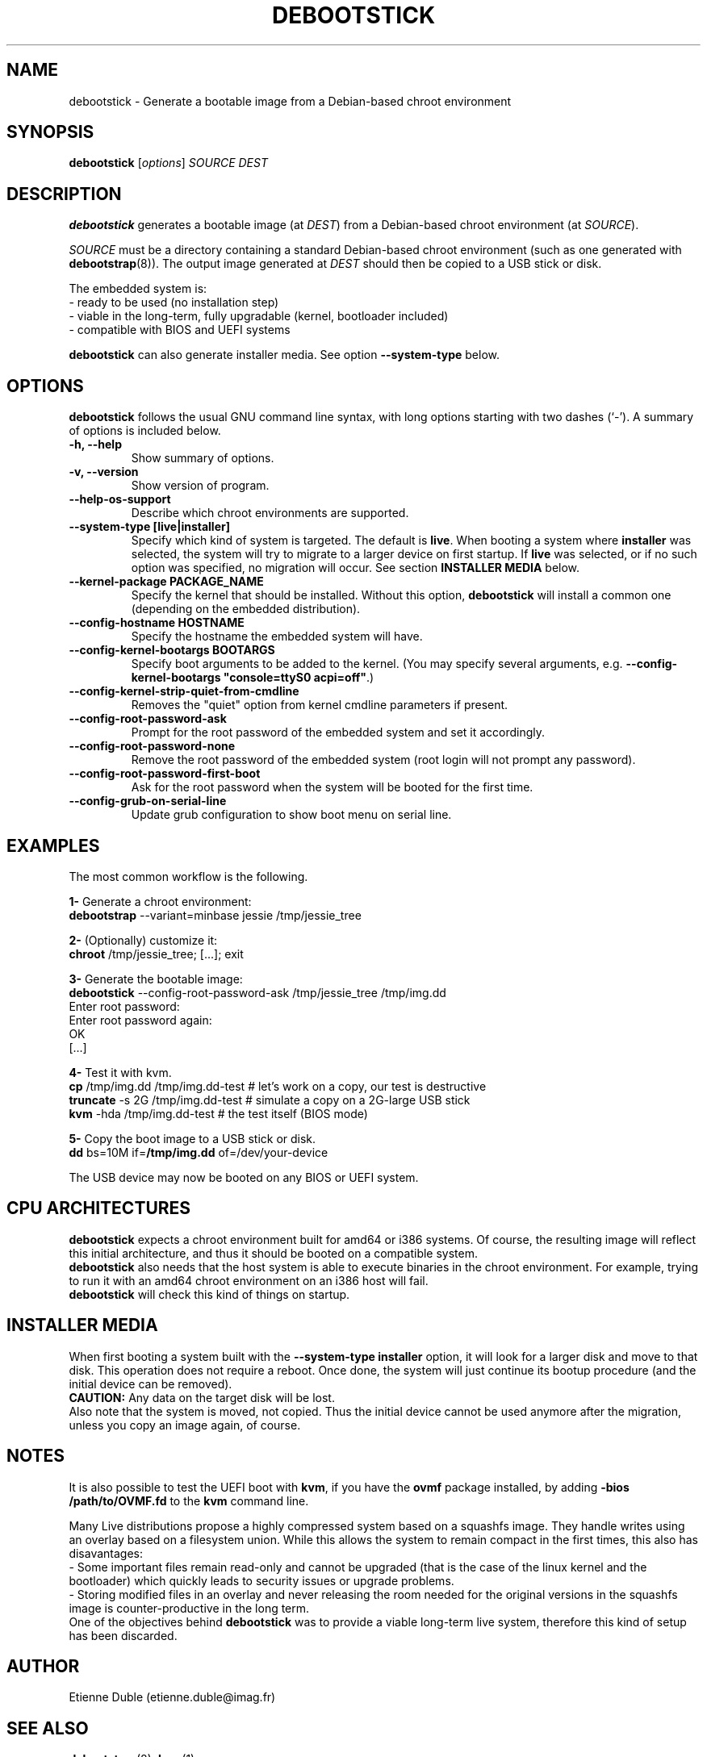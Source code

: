 .\" (C) Copyright 2015 Etienne Dublé <etienne.duble@imag.fr>,
.\"
.TH DEBOOTSTICK 8 "August 24, 2015"
.\" Please adjust this date whenever revising the manpage.

.SH NAME
debootstick \- Generate a bootable image from a Debian-based chroot environment

.SH SYNOPSIS
.B debootstick
.RI [ options ]
.I SOURCE DEST

.SH DESCRIPTION

.B debootstick
generates a bootable image (at \fIDEST\fP) from a Debian-based chroot environment (at \fISOURCE\fP).

.PP
\fISOURCE\fP must be a directory
containing a standard Debian-based chroot environment (such as one generated with
\fBdebootstrap\fP(8)).
The output image generated at \fIDEST\fP should then be copied
to a USB stick or disk.

.PP
The embedded system is:
.br
- ready to be used (no installation step)
.br
- viable in the long-term, fully upgradable (kernel, bootloader included)
.br
- compatible with BIOS and UEFI systems

.B debootstick
can also generate installer media. See option \fB\-\-system\-type\fP below.

.SH OPTIONS
.B debootstick
follows the usual GNU command line syntax, with long
options starting with two dashes (`\-').
A summary of options is included below.
.TP
.B \-h, \-\-help
Show summary of options.
.TP
.B \-v, \-\-version
Show version of program.
.TP
.B \-\-help\-os\-support
Describe which chroot environments are supported.
.TP
.B \-\-system\-type [live|installer]
Specify which kind of system is targeted. The default is \fBlive\fP.
When booting a system where \fBinstaller\fP was selected,
the system will try to migrate to a larger device on first startup.
If \fBlive\fP was selected, or if no such option was specified,
no migration will occur.
See section \fBINSTALLER MEDIA\fP below.
.TP
.B \-\-kernel\-package PACKAGE_NAME
Specify the kernel that should be installed. Without this option, \fBdebootstick\fP
will install a common one (depending on the embedded distribution).
.TP
.B \-\-config\-hostname HOSTNAME
Specify the hostname the embedded system will have.
.TP
.B \-\-config\-kernel\-bootargs BOOTARGS
Specify boot arguments to be added to the kernel. (You may specify several arguments, e.g.
\fB\-\-config\-kernel\-bootargs \(dqconsole=ttyS0 acpi=off\(dq\fP.)
.TP
.B \-\-config\-kernel\-strip\-quiet\-from\-cmdline
Removes the "quiet" option from kernel cmdline parameters if present.
.TP
.B \-\-config\-root\-password\-ask
Prompt for the root password of the embedded system and set it accordingly.
.TP
.B \-\-config\-root\-password\-none
Remove the root password of the embedded system (root login will not prompt any password).
.TP
.B \-\-config\-root\-password\-first\-boot
Ask for the root password when the system will be booted for the first time.
.TP
.B \-\-config\-grub\-on\-serial\-line
Update grub configuration to show boot menu on serial line.

.SH EXAMPLES

The most common workflow is the following.

.PP
.B 1-
Generate a chroot environment:
.br
\fBdebootstrap\fP \-\-variant=minbase jessie /tmp/jessie_tree

.PP
.B 2-
(Optionally) customize it:
.br
\fBchroot\fP /tmp/jessie_tree; [...]; exit

.PP
.B 3-
Generate the bootable image:
.br
\fBdebootstick\fP \-\-config\-root\-password\-ask /tmp/jessie_tree /tmp/img.dd
.br
Enter root password:
.br
Enter root password again:
.br
OK
.br
[...]
.br

.PP
.B 4-
Test it with kvm.
.br
\fBcp\fP /tmp/img.dd /tmp/img.dd\-test    # let's work on a copy, our test is destructive
.br
\fBtruncate\fP \-s 2G /tmp/img.dd\-test    # simulate a copy on a 2G-large USB stick
.br
\fBkvm\fP \-hda /tmp/img.dd\-test          # the test itself (BIOS mode)

.PP
.B 5-
Copy the boot image to a USB stick or disk.
.br
\fBdd\fP bs=10M if=\fB/tmp/img.dd\fP of=/dev/your\-device

.PP
The USB device may now be booted on any BIOS or UEFI system.

.SH CPU ARCHITECTURES
\fBdebootstick\fP expects a chroot environment built for amd64 or i386 systems.
Of course, the resulting image will reflect this initial architecture, and thus
it should be booted on a compatible system.
.br
\fBdebootstick\fP also needs that the host system is able to execute binaries
in the chroot environment. For example, trying to run it with an
amd64 chroot environment on an i386 host will fail.
.br
\fBdebootstick\fP will check this kind of things on startup.

.SH INSTALLER MEDIA

When first booting a system built with the \fB\-\-system\-type installer\fP
option, it will look for a larger disk and move to that disk.
This operation does not require a reboot. Once done, the system will just continue its
bootup procedure (and the initial device can be removed).
.br
\fBCAUTION:\fP Any data on the target disk will be lost.
.br
Also note that the system is moved, not copied. Thus the initial device cannot be used
anymore after the migration, unless you copy an image again, of course.

.SH NOTES
It is also possible to test the UEFI boot with \fBkvm\fP, if you have the
\fBovmf\fP package installed, by adding \fB\-bios /path/to/OVMF.fd\fP to
the \fBkvm\fP command line.

.PP
Many Live distributions propose a highly compressed system based on a squashfs image.
They handle writes using an overlay based on a filesystem union.
While this allows the system to remain compact in the first times, this also has
disavantages:
.br
- Some important files remain read-only and cannot be upgraded (that is the case of
the linux kernel and the bootloader) which quickly leads to security issues or upgrade
problems.
.br
- Storing modified files in an overlay and never releasing the room needed for
the original versions in the squashfs image is counter-productive in the long term.
.br
One of the objectives behind \fBdebootstick\fP was to provide a viable long-term
live system, therefore this kind of setup has been discarded.

.SH AUTHOR
Etienne Duble (etienne.duble@imag.fr)

.SH SEE ALSO
.BR debootstrap (8),
.BR kvm (1).
